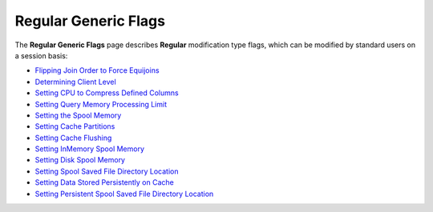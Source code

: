 .. _generic_regular_flags:

*************************
Regular Generic Flags
*************************

The **Regular Generic Flags** page describes **Regular** modification type flags, which can be modified by standard users on a session basis:

* `Flipping Join Order to Force Equijoins <https://docs.sqream.com/en/v2020-1/configuration_guides/flip_join_order.html>`_
* `Determining Client Level <https://docs.sqream.com/en/v2020-1/configuration_guides/log_sys_level.html>`_
* `Setting CPU to Compress Defined Columns <https://docs.sqream.com/en/v2020-1/configuration_guides/max_avg_blob_size_to_compress_on_gpu.html>`_
* `Setting Query Memory Processing Limit <https://docs.sqream.com/en/v2020-1/configuration_guides/limit_query_memory_gb.html>`_
* `Setting the Spool Memory <https://docs.sqream.com/en/v2020-1/configuration_guides/limit_query_memory_gb.html>`_
* `Setting Cache Partitions <https://docs.sqream.com/en/v2020-1/configuration_guides/cache_partitions.html>`_
* `Setting Cache Flushing <https://docs.sqream.com/en/v2020-1/configuration_guides/cache_eviction_milliseconds.html>`_
* `Setting InMemory Spool Memory <https://docs.sqream.com/en/v2020-1/configuration_guides/cache_ram_gb.html>`_
* `Setting Disk Spool Memory <https://docs.sqream.com/en/v2020-1/configuration_guides/cache_disk_gb.html>`_
* `Setting Spool Saved File Directory Location <https://docs.sqream.com/en/v2020-1/configuration_guides/cache_disk_dir.html>`_
* `Setting Data Stored Persistently on Cache <https://docs.sqream.com/en/v2020-1/configuration_guides/cache_persistent_gb.html>`_
* `Setting Persistent Spool Saved File Directory Location <https://docs.sqream.com/en/v2020-1/configuration_guides/cache_persistent_dir.html>`_